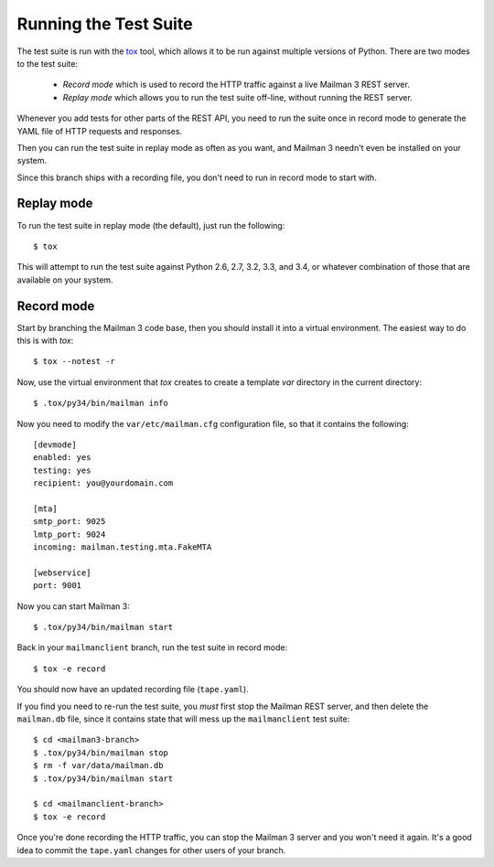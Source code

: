 ======================
Running the Test Suite
======================

The test suite is run with the `tox`_ tool, which allows it to be run against
multiple versions of Python.  There are two modes to the test suite:

 * *Record mode* which is used to record the HTTP traffic against a live
   Mailman 3 REST server.
 * *Replay mode* which allows you to run the test suite off-line, without
   running the REST server.

Whenever you add tests for other parts of the REST API, you need to run the
suite once in record mode to generate the YAML file of HTTP requests and
responses.

Then you can run the test suite in replay mode as often as you want, and
Mailman 3 needn't even be installed on your system.

Since this branch ships with a recording file, you don't need to run in record
mode to start with.


Replay mode
===========

To run the test suite in replay mode (the default), just run the following::

    $ tox

This will attempt to run the test suite against Python 2.6, 2.7, 3.2, 3.3, and
3.4, or whatever combination of those that are available on your system.


Record mode
===========

Start by branching the Mailman 3 code base, then you should install it into a
virtual environment.  The easiest way to do this is with `tox`::

    $ tox --notest -r

Now, use the virtual environment that `tox` creates to create a template `var`
directory in the current directory::

    $ .tox/py34/bin/mailman info

Now you need to modify the ``var/etc/mailman.cfg`` configuration file, so that
it contains the following::

    [devmode]
    enabled: yes
    testing: yes
    recipient: you@yourdomain.com

    [mta]
    smtp_port: 9025
    lmtp_port: 9024
    incoming: mailman.testing.mta.FakeMTA

    [webservice]
    port: 9001

Now you can start Mailman 3::

    $ .tox/py34/bin/mailman start

Back in your ``mailmanclient`` branch, run the test suite in record mode::

    $ tox -e record

You should now have an updated recording file (``tape.yaml``).

If you find you need to re-run the test suite, you *must* first stop the
Mailman REST server, and then delete the ``mailman.db`` file, since it
contains state that will mess up the ``mailmanclient`` test suite::

    $ cd <mailman3-branch>
    $ .tox/py34/bin/mailman stop
    $ rm -f var/data/mailman.db
    $ .tox/py34/bin/mailman start

    $ cd <mailmanclient-branch>
    $ tox -e record

Once you're done recording the HTTP traffic, you can stop the Mailman 3 server
and you won't need it again.  It's a good idea to commit the ``tape.yaml``
changes for other users of your branch.


.. _`tox`: https://testrun.org/tox/latest/
